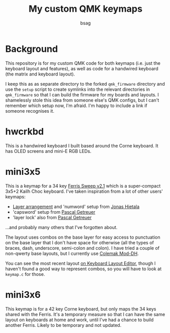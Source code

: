 #+title: My custom QMK keymaps
#+author: bsag
#+email: butshesagirl@rousette.org.uk

* Background
This repository is for my custom QMK code for both keymaps (i.e. just the
keyboard layout and features), as well as code for a handwired keyboard (the
matrix and keyboard layout).

I keep this as as separate directory to the forked =qmk_firmware= directory and
use the =setup= script to create symlinks into the relevant directories in
=qmk_firmware= so that I can build the firmware for my boards and layouts. I
shamelessly stole this idea from someone else's QMK configs, but I can't remember
which setup now, I'm afraid. I'm happy to include a link if someone recognises
it.

* hwcrkbd
This is a handwired keyboard I built based around the Corne keyboard. It has
OLED screens and mini-E RGB LEDs.

* mini3x5
This is a keymap for a 34 key [[https://github.com/davidphilipbarr/Sweep][Ferris Sweep
v2.1]] which is a super-compact 3x5+2 Kailh Choc keyboard. I've taken inspiration
from a lot of other users' keymaps:

- [[https://github.com/treeman/qmk_firmware/tree/master/keyboards/splitkb/kyria/keymaps/treeman][Layer arrangement]] and 'numword' setup from [[https://www.jonashietala.se/blog/2021/06/03/the-t-34-keyboard-layout/#base-layer][Jonas Hietala]]
- 'capsword' setup from [[https://getreuer.info/posts/keyboards/caps-word/index.html][Pascal
  Getreuer]]
- 'layer lock' also from [[https://getreuer.info/posts/keyboards/layer-lock/index.html][Pascal Getreuer]]

...and probably many others that I've forgotten about.

The layout uses combos on the base layer for easy access to punctuation on the
base layer that I don't have space for otherwise (all the types of braces, dash,
underscore, semi-colon and colon). I have tried a couple of non-qwerty base
layouts, but I currently use [[https://colemakmods.github.io/mod-dh/][Colemak Mod-DH]].

You can see the most recent layout [[http://www.keyboard-layout-editor.com/#/gists/fcb843070487acedcd6a3ca1cc022482][on Keyboard Layout Editor]], though I haven't
found a good way to represent combos, so you will have to look at =keymap.c= for those.

* mini3x6
This keymap is for a 42 key Corne keyboard, but only maps the 34 keys shared
with the Ferris. It's a temporary measure so that I can have the same layout on
keyboards at home and work, until I've had a chance to build another Ferris.
Likely to be temporary and not updated.
